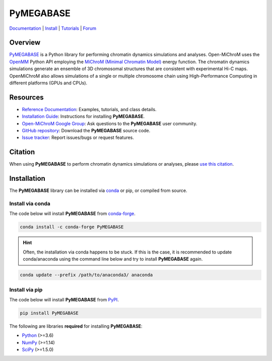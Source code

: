 ============
PyMEGABASE
============

|Citing PyMEGABASE|
|PyPI|
|conda-forge|
|ReadTheDocs|
|NDB|
|Update|
|GitHub-Stars|

.. |Citing PyMEGABASE| image:: https://img.shields.io/badge/cite-OpenMiChroM-informational
   :target: https://open-michrom.readthedocs.io/en/latest/Reference/citing.html
.. |PyPI| image:: https://img.shields.io/pypi/v/OpenMiChroM.svg
   :target: https://pypi.org/project/OpenMiChroM/
.. |conda-forge| image:: https://img.shields.io/conda/vn/conda-forge/OpenMiChroM.svg
   :target: https://anaconda.org/conda-forge/OpenMiChroM
.. |ReadTheDocs| image:: https://readthedocs.org/projects/open-michrom/badge/?version=latest
   :target: https://open-michrom.readthedocs.io/en/latest/
.. |NDB| image:: https://img.shields.io/badge/NDB-Nucleome%20Data%20Bank-informational
   :target: https://ndb.rice.edu/
.. |Update| image:: https://anaconda.org/conda-forge/openmichrom/badges/latest_release_date.svg   
   :target: https://anaconda.org/conda-forge/openmichrom
.. |GitHub-Stars| image:: https://img.shields.io/github/stars/junioreif/OpenMiChroM.svg?style=social
   :target: https://github.com/ed29rice/PyMEGABASE


`Documentation <https://open-michrom.readthedocs.io/>`__
| `Install <https://open-michrom.readthedocs.io/en/latest/GettingStarted/installation.html>`__
| `Tutorials <https://open-michrom.readthedocs.io/en/latest/Tutorials/Tutorial_Single_Chromosome.html>`__
| `Forum <https://groups.google.com/g/open-michrom>`__

Overview
========

`PyMEGABASE <https://www.sciencedirect.com/science/article/pii/S0022283620306185>`_ is a Python library for performing chromatin dynamics simulations and analyses. Open-MiChroM uses the  `OpenMM <http://openmm.org/>`_ Python API employing the `MiChroM (Minimal Chromatin Model) <https://www.pnas.org/content/113/43/12168>`_ energy function. The chromatin dynamics simulations generate an ensemble of 3D chromosomal structures that are consistent with experimental Hi-C maps. OpenMiChroM also allows simulations of a single or multiple chromosome chain using High-Performance Computing in different platforms (GPUs and CPUs).

.. .. raw:: html

..     <p align="center">
..     <img align="center" src="./docs/source/images/OpenMiChroM_intro_small.jpg" height="300px">
..     </p>

Resources
=========

- `Reference Documentation <https://open-michrom.readthedocs.io/>`__: Examples, tutorials, and class details.
- `Installation Guide <https://open-michrom.readthedocs.io/en/latest/GettingStarted/installation.html>`__: Instructions for installing **PyMEGABASE**.
- `Open-MiChroM Google Group <https://groups.google.com/g/open-michrom>`__: Ask questions to the **PyMEGABASE** user community.
- `GitHub repository <https://github.com/junioreif/OpenMiChroM/>`__: Download the **PyMEGABASE** source code.
- `Issue tracker <https://github.com/junioreif/OpenMiChroM/issues>`__: Report issues/bugs or request features.


Citation
========

When using **PyMEGABASE** to perform chromatin dynamics simulations or analyses, please `use this citation
<https://open-michrom.readthedocs.io/en/latest/Reference/citing.html>`__.


Installation
============

The **PyMEGABASE** library can be installed via `conda <https://conda.io/projects/conda/>`_ or pip, or compiled from source.

Install via conda
-----------------

The code below will install **PyMEGABASE** from `conda-forge <https://anaconda.org/conda-forge/PyMEGABASE>`_.

.. code-block:: bash

    conda install -c conda-forge PyMEGABASE

.. hint:: Often, the installation via conda happens to be stuck. If this is the case, it is recommended to update conda/anaconda using the command line below and try to install **PyMEGABASE** again.

.. code-block:: bash

    conda update --prefix /path/to/anaconda3/ anaconda


Install via pip
-----------------

The code below will install **PyMEGABASE** from `PyPI <https://pypi.org/project/PyMEGABASE/>`_.

.. code-block:: bash

    pip install PyMEGABASE
    
The following are libraries **required** for installing **PyMEGABASE**:

- `Python <https://www.python.org/>`__ (>=3.6)
- `NumPy <https://www.numpy.org/>`__ (>=1.14)
- `SciPy <https://www.scipy.org/>`__ (>=1.5.0)
